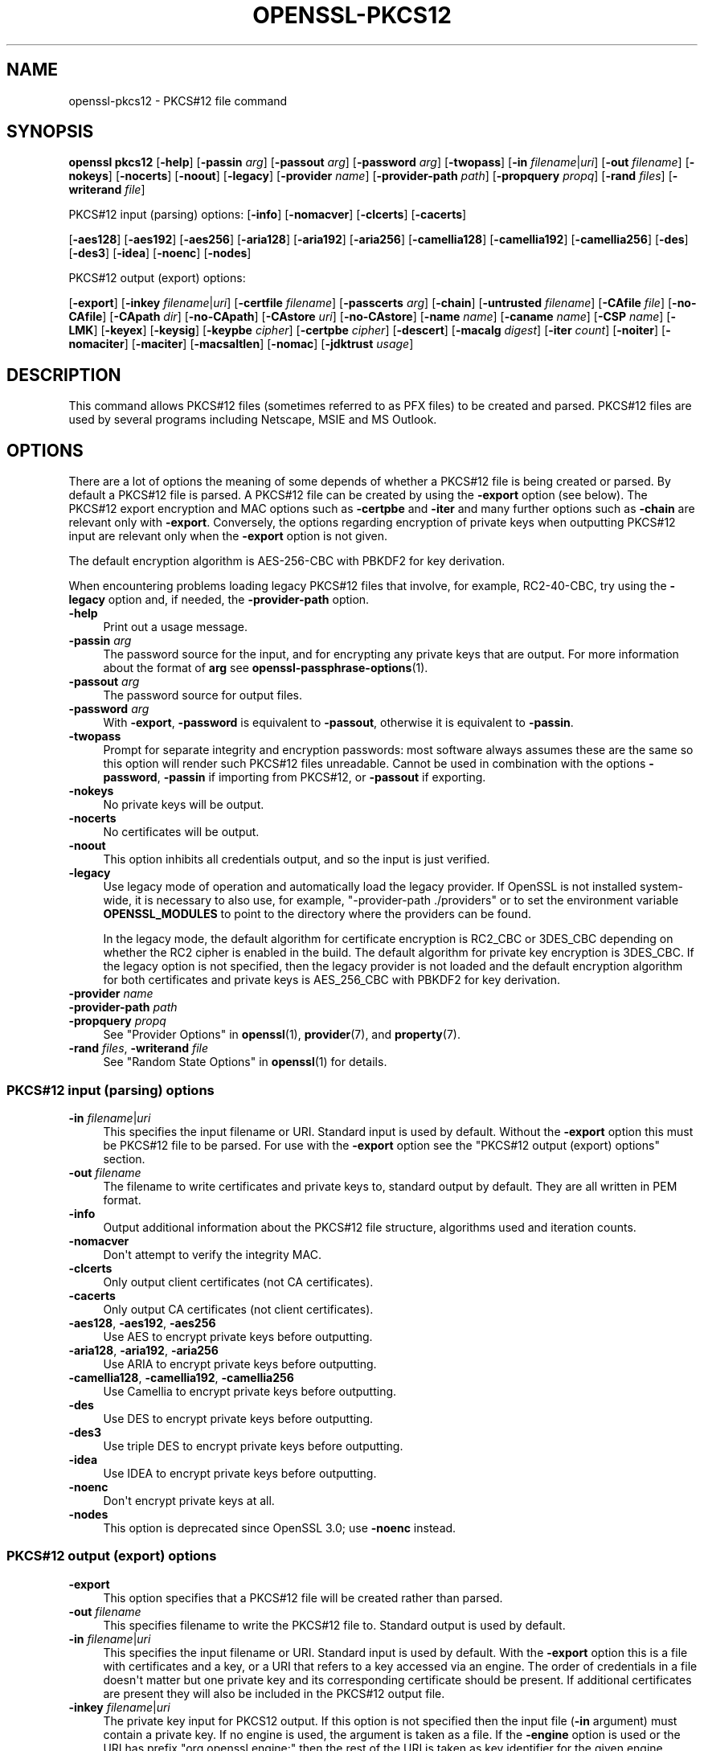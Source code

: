 .\" -*- mode: troff; coding: utf-8 -*-
.\" Automatically generated by Pod::Man v6.0.2 (Pod::Simple 3.45)
.\"
.\" Standard preamble:
.\" ========================================================================
.de Sp \" Vertical space (when we can't use .PP)
.if t .sp .5v
.if n .sp
..
.de Vb \" Begin verbatim text
.ft CW
.nf
.ne \\$1
..
.de Ve \" End verbatim text
.ft R
.fi
..
.\" \*(C` and \*(C' are quotes in nroff, nothing in troff, for use with C<>.
.ie n \{\
.    ds C` ""
.    ds C' ""
'br\}
.el\{\
.    ds C`
.    ds C'
'br\}
.\"
.\" Escape single quotes in literal strings from groff's Unicode transform.
.ie \n(.g .ds Aq \(aq
.el       .ds Aq '
.\"
.\" If the F register is >0, we'll generate index entries on stderr for
.\" titles (.TH), headers (.SH), subsections (.SS), items (.Ip), and index
.\" entries marked with X<> in POD.  Of course, you'll have to process the
.\" output yourself in some meaningful fashion.
.\"
.\" Avoid warning from groff about undefined register 'F'.
.de IX
..
.nr rF 0
.if \n(.g .if rF .nr rF 1
.if (\n(rF:(\n(.g==0)) \{\
.    if \nF \{\
.        de IX
.        tm Index:\\$1\t\\n%\t"\\$2"
..
.        if !\nF==2 \{\
.            nr % 0
.            nr F 2
.        \}
.    \}
.\}
.rr rF
.\"
.\" Required to disable full justification in groff 1.23.0.
.if n .ds AD l
.\" ========================================================================
.\"
.IX Title "OPENSSL-PKCS12 1ossl"
.TH OPENSSL-PKCS12 1ossl 2024-09-13 3.3.2 OpenSSL
.\" For nroff, turn off justification.  Always turn off hyphenation; it makes
.\" way too many mistakes in technical documents.
.if n .ad l
.nh
.SH NAME
openssl\-pkcs12 \- PKCS#12 file command
.SH SYNOPSIS
.IX Header "SYNOPSIS"
\&\fBopenssl\fR \fBpkcs12\fR
[\fB\-help\fR]
[\fB\-passin\fR \fIarg\fR]
[\fB\-passout\fR \fIarg\fR]
[\fB\-password\fR \fIarg\fR]
[\fB\-twopass\fR]
[\fB\-in\fR \fIfilename\fR|\fIuri\fR]
[\fB\-out\fR \fIfilename\fR]
[\fB\-nokeys\fR]
[\fB\-nocerts\fR]
[\fB\-noout\fR]
[\fB\-legacy\fR]
[\fB\-provider\fR \fIname\fR]
[\fB\-provider\-path\fR \fIpath\fR]
[\fB\-propquery\fR \fIpropq\fR]
[\fB\-rand\fR \fIfiles\fR]
[\fB\-writerand\fR \fIfile\fR]
.PP
PKCS#12 input (parsing) options:
[\fB\-info\fR]
[\fB\-nomacver\fR]
[\fB\-clcerts\fR]
[\fB\-cacerts\fR]
.PP
[\fB\-aes128\fR]
[\fB\-aes192\fR]
[\fB\-aes256\fR]
[\fB\-aria128\fR]
[\fB\-aria192\fR]
[\fB\-aria256\fR]
[\fB\-camellia128\fR]
[\fB\-camellia192\fR]
[\fB\-camellia256\fR]
[\fB\-des\fR]
[\fB\-des3\fR]
[\fB\-idea\fR]
[\fB\-noenc\fR]
[\fB\-nodes\fR]
.PP
PKCS#12 output (export) options:
.PP
[\fB\-export\fR]
[\fB\-inkey\fR \fIfilename\fR|\fIuri\fR]
[\fB\-certfile\fR \fIfilename\fR]
[\fB\-passcerts\fR \fIarg\fR]
[\fB\-chain\fR]
[\fB\-untrusted\fR \fIfilename\fR]
[\fB\-CAfile\fR \fIfile\fR]
[\fB\-no\-CAfile\fR]
[\fB\-CApath\fR \fIdir\fR]
[\fB\-no\-CApath\fR]
[\fB\-CAstore\fR \fIuri\fR]
[\fB\-no\-CAstore\fR]
[\fB\-name\fR \fIname\fR]
[\fB\-caname\fR \fIname\fR]
[\fB\-CSP\fR \fIname\fR]
[\fB\-LMK\fR]
[\fB\-keyex\fR]
[\fB\-keysig\fR]
[\fB\-keypbe\fR \fIcipher\fR]
[\fB\-certpbe\fR \fIcipher\fR]
[\fB\-descert\fR]
[\fB\-macalg\fR \fIdigest\fR]
[\fB\-iter\fR \fIcount\fR]
[\fB\-noiter\fR]
[\fB\-nomaciter\fR]
[\fB\-maciter\fR]
[\fB\-macsaltlen\fR]
[\fB\-nomac\fR]
[\fB\-jdktrust\fR \fIusage\fR]
.SH DESCRIPTION
.IX Header "DESCRIPTION"
This command allows PKCS#12 files (sometimes referred to as
PFX files) to be created and parsed. PKCS#12 files are used by several
programs including Netscape, MSIE and MS Outlook.
.SH OPTIONS
.IX Header "OPTIONS"
There are a lot of options the meaning of some depends of whether a PKCS#12 file
is being created or parsed. By default a PKCS#12 file is parsed.
A PKCS#12 file can be created by using the \fB\-export\fR option (see below).
The PKCS#12 export encryption and MAC options such as \fB\-certpbe\fR and \fB\-iter\fR
and many further options such as \fB\-chain\fR are relevant only with \fB\-export\fR.
Conversely, the options regarding encryption of private keys when outputting
PKCS#12 input are relevant only when the \fB\-export\fR option is not given.
.PP
The default encryption algorithm is AES\-256\-CBC with PBKDF2 for key derivation.
.PP
When encountering problems loading legacy PKCS#12 files that involve,
for example, RC2\-40\-CBC,
try using the \fB\-legacy\fR option and, if needed, the \fB\-provider\-path\fR option.
.IP \fB\-help\fR 4
.IX Item "-help"
Print out a usage message.
.IP "\fB\-passin\fR \fIarg\fR" 4
.IX Item "-passin arg"
The password source for the input, and for encrypting any private keys that
are output.
For more information about the format of \fBarg\fR
see \fBopenssl\-passphrase\-options\fR\|(1).
.IP "\fB\-passout\fR \fIarg\fR" 4
.IX Item "-passout arg"
The password source for output files.
.IP "\fB\-password\fR \fIarg\fR" 4
.IX Item "-password arg"
With \fB\-export\fR, \fB\-password\fR is equivalent to \fB\-passout\fR,
otherwise it is equivalent to \fB\-passin\fR.
.IP \fB\-twopass\fR 4
.IX Item "-twopass"
Prompt for separate integrity and encryption passwords: most software
always assumes these are the same so this option will render such
PKCS#12 files unreadable. Cannot be used in combination with the options
\&\fB\-password\fR, \fB\-passin\fR if importing from PKCS#12, or \fB\-passout\fR if exporting.
.IP \fB\-nokeys\fR 4
.IX Item "-nokeys"
No private keys will be output.
.IP \fB\-nocerts\fR 4
.IX Item "-nocerts"
No certificates will be output.
.IP \fB\-noout\fR 4
.IX Item "-noout"
This option inhibits all credentials output,
and so the input is just verified.
.IP \fB\-legacy\fR 4
.IX Item "-legacy"
Use legacy mode of operation and automatically load the legacy provider.
If OpenSSL is not installed system\-wide,
it is necessary to also use, for example, \f(CW\*(C`\-provider\-path ./providers\*(C'\fR
or to set the environment variable \fBOPENSSL_MODULES\fR
to point to the directory where the providers can be found.
.Sp
In the legacy mode, the default algorithm for certificate encryption
is RC2_CBC or 3DES_CBC depending on whether the RC2 cipher is enabled
in the build. The default algorithm for private key encryption is 3DES_CBC.
If the legacy option is not specified, then the legacy provider is not loaded
and the default encryption algorithm for both certificates and private keys is
AES_256_CBC with PBKDF2 for key derivation.
.IP "\fB\-provider\fR \fIname\fR" 4
.IX Item "-provider name"
.PD 0
.IP "\fB\-provider\-path\fR \fIpath\fR" 4
.IX Item "-provider-path path"
.IP "\fB\-propquery\fR \fIpropq\fR" 4
.IX Item "-propquery propq"
.PD
See "Provider Options" in \fBopenssl\fR\|(1), \fBprovider\fR\|(7), and \fBproperty\fR\|(7).
.IP "\fB\-rand\fR \fIfiles\fR, \fB\-writerand\fR \fIfile\fR" 4
.IX Item "-rand files, -writerand file"
See "Random State Options" in \fBopenssl\fR\|(1) for details.
.SS "PKCS#12 input (parsing) options"
.IX Subsection "PKCS#12 input (parsing) options"
.IP "\fB\-in\fR \fIfilename\fR|\fIuri\fR" 4
.IX Item "-in filename|uri"
This specifies the input filename or URI.
Standard input is used by default.
Without the \fB\-export\fR option this must be PKCS#12 file to be parsed.
For use with the \fB\-export\fR option
see the "PKCS#12 output (export) options" section.
.IP "\fB\-out\fR \fIfilename\fR" 4
.IX Item "-out filename"
The filename to write certificates and private keys to, standard output by
default.  They are all written in PEM format.
.IP \fB\-info\fR 4
.IX Item "-info"
Output additional information about the PKCS#12 file structure, algorithms
used and iteration counts.
.IP \fB\-nomacver\fR 4
.IX Item "-nomacver"
Don\*(Aqt attempt to verify the integrity MAC.
.IP \fB\-clcerts\fR 4
.IX Item "-clcerts"
Only output client certificates (not CA certificates).
.IP \fB\-cacerts\fR 4
.IX Item "-cacerts"
Only output CA certificates (not client certificates).
.IP "\fB\-aes128\fR, \fB\-aes192\fR, \fB\-aes256\fR" 4
.IX Item "-aes128, -aes192, -aes256"
Use AES to encrypt private keys before outputting.
.IP "\fB\-aria128\fR, \fB\-aria192\fR, \fB\-aria256\fR" 4
.IX Item "-aria128, -aria192, -aria256"
Use ARIA to encrypt private keys before outputting.
.IP "\fB\-camellia128\fR, \fB\-camellia192\fR, \fB\-camellia256\fR" 4
.IX Item "-camellia128, -camellia192, -camellia256"
Use Camellia to encrypt private keys before outputting.
.IP \fB\-des\fR 4
.IX Item "-des"
Use DES to encrypt private keys before outputting.
.IP \fB\-des3\fR 4
.IX Item "-des3"
Use triple DES to encrypt private keys before outputting.
.IP \fB\-idea\fR 4
.IX Item "-idea"
Use IDEA to encrypt private keys before outputting.
.IP \fB\-noenc\fR 4
.IX Item "-noenc"
Don\*(Aqt encrypt private keys at all.
.IP \fB\-nodes\fR 4
.IX Item "-nodes"
This option is deprecated since OpenSSL 3.0; use \fB\-noenc\fR instead.
.SS "PKCS#12 output (export) options"
.IX Subsection "PKCS#12 output (export) options"
.IP \fB\-export\fR 4
.IX Item "-export"
This option specifies that a PKCS#12 file will be created rather than
parsed.
.IP "\fB\-out\fR \fIfilename\fR" 4
.IX Item "-out filename"
This specifies filename to write the PKCS#12 file to. Standard output is used
by default.
.IP "\fB\-in\fR \fIfilename\fR|\fIuri\fR" 4
.IX Item "-in filename|uri"
This specifies the input filename or URI.
Standard input is used by default.
With the \fB\-export\fR option this is a file with certificates and a key,
or a URI that refers to a key accessed via an engine.
The order of credentials in a file doesn\*(Aqt matter but one private key and
its corresponding certificate should be present. If additional
certificates are present they will also be included in the PKCS#12 output file.
.IP "\fB\-inkey\fR \fIfilename\fR|\fIuri\fR" 4
.IX Item "-inkey filename|uri"
The private key input for PKCS12 output.
If this option is not specified then the input file (\fB\-in\fR argument) must
contain a private key.
If no engine is used, the argument is taken as a file.
If the \fB\-engine\fR option is used or the URI has prefix \f(CW\*(C`org.openssl.engine:\*(C'\fR
then the rest of the URI is taken as key identifier for the given engine.
.IP "\fB\-certfile\fR \fIfilename\fR" 4
.IX Item "-certfile filename"
An input file with extra certificates to be added to the PKCS#12 output
if the \fB\-export\fR option is given.
.IP "\fB\-passcerts\fR \fIarg\fR" 4
.IX Item "-passcerts arg"
The password source for certificate input such as \fB\-certfile\fR
and \fB\-untrusted\fR.
For more information about the format of \fBarg\fR see
\&\fBopenssl\-passphrase\-options\fR\|(1).
.IP \fB\-chain\fR 4
.IX Item "-chain"
If this option is present then the certificate chain of the end entity
certificate is built and included in the PKCS#12 output file.
The end entity certificate is the first one read from the \fB\-in\fR file
if no key is given, else the first certificate matching the given key.
The standard CA trust store is used for chain building,
as well as any untrusted CA certificates given with the \fB\-untrusted\fR option.
.IP "\fB\-untrusted\fR \fIfilename\fR" 4
.IX Item "-untrusted filename"
An input file of untrusted certificates that may be used
for chain building, which is relevant only when a PKCS#12 file is created
with the \fB\-export\fR option and the \fB\-chain\fR option is given as well.
Any certificates that are actually part of the chain are added to the output.
.IP "\fB\-CAfile\fR \fIfile\fR, \fB\-no\-CAfile\fR, \fB\-CApath\fR \fIdir\fR, \fB\-no\-CApath\fR, \fB\-CAstore\fR \fIuri\fR, \fB\-no\-CAstore\fR" 4
.IX Item "-CAfile file, -no-CAfile, -CApath dir, -no-CApath, -CAstore uri, -no-CAstore"
See "Trusted Certificate Options" in \fBopenssl\-verification\-options\fR\|(1) for details.
.IP "\fB\-name\fR \fIfriendlyname\fR" 4
.IX Item "-name friendlyname"
This specifies the "friendly name" for the certificates and private key. This
name is typically displayed in list boxes by software importing the file.
.IP "\fB\-caname\fR \fIfriendlyname\fR" 4
.IX Item "-caname friendlyname"
This specifies the "friendly name" for other certificates. This option may be
used multiple times to specify names for all certificates in the order they
appear. Netscape ignores friendly names on other certificates whereas MSIE
displays them.
.IP "\fB\-CSP\fR \fIname\fR" 4
.IX Item "-CSP name"
Write \fIname\fR as a Microsoft CSP name.
The password source for the input, and for encrypting any private keys that
are output.
For more information about the format of \fBarg\fR
see \fBopenssl\-passphrase\-options\fR\|(1).
.IP \fB\-LMK\fR 4
.IX Item "-LMK"
Add the "Local Key Set" identifier to the attributes.
.IP \fB\-keyex\fR|\fB\-keysig\fR 4
.IX Item "-keyex|-keysig"
Specifies that the private key is to be used for key exchange or just signing.
This option is only interpreted by MSIE and similar MS software. Normally
"export grade" software will only allow 512 bit RSA keys to be used for
encryption purposes but arbitrary length keys for signing. The \fB\-keysig\fR
option marks the key for signing only. Signing only keys can be used for
S/MIME signing, authenticode (ActiveX control signing)  and SSL client
authentication, however, due to a bug only MSIE 5.0 and later support
the use of signing only keys for SSL client authentication.
.IP "\fB\-keypbe\fR \fIalg\fR, \fB\-certpbe\fR \fIalg\fR" 4
.IX Item "-keypbe alg, -certpbe alg"
These options allow the algorithm used to encrypt the private key and
certificates to be selected. Any PKCS#5 v1.5 or PKCS#12 PBE algorithm name
can be used (see "NOTES" section for more information). If a cipher name
(as output by \f(CW\*(C`openssl list \-cipher\-algorithms\*(C'\fR) is specified then it
is used with PKCS#5 v2.0. For interoperability reasons it is advisable to only
use PKCS#12 algorithms.
.Sp
Special value \f(CW\*(C`NONE\*(C'\fR disables encryption of the private key and certificates.
.IP \fB\-descert\fR 4
.IX Item "-descert"
Encrypt the certificates using triple DES. By default the private
key and the certificates are encrypted using AES\-256\-CBC unless
the \*(Aq\-legacy\*(Aq option is used. If \*(Aq\-descert\*(Aq is used with the \*(Aq\-legacy\*(Aq
then both, the private key and the certificates are encrypted using triple DES.
.IP "\fB\-macalg\fR \fIdigest\fR" 4
.IX Item "-macalg digest"
Specify the MAC digest algorithm. If not included SHA256 will be used.
.IP "\fB\-iter\fR \fIcount\fR" 4
.IX Item "-iter count"
This option specifies the iteration count for the encryption key and MAC. The
default value is 2048.
.Sp
To discourage attacks by using large dictionaries of common passwords the
algorithm that derives keys from passwords can have an iteration count applied
to it: this causes a certain part of the algorithm to be repeated and slows it
down. The MAC is used to check the file integrity but since it will normally
have the same password as the keys and certificates it could also be attacked.
.IP "\fB\-noiter\fR, \fB\-nomaciter\fR" 4
.IX Item "-noiter, -nomaciter"
By default both encryption and MAC iteration counts are set to 2048, using
these options the MAC and encryption iteration counts can be set to 1, since
this reduces the file security you should not use these options unless you
really have to. Most software supports both MAC and encryption iteration counts.
MSIE 4.0 doesn\*(Aqt support MAC iteration counts so it needs the \fB\-nomaciter\fR
option.
.IP \fB\-maciter\fR 4
.IX Item "-maciter"
This option is included for compatibility with previous versions, it used
to be needed to use MAC iterations counts but they are now used by default.
.IP \fB\-macsaltlen\fR 4
.IX Item "-macsaltlen"
This option specifies the salt length in bytes for the MAC. The salt length 
should be at least 16 bytes as per NIST SP 800\-132. The default value 
is 8 bytes for backwards compatibility.
.IP \fB\-nomac\fR 4
.IX Item "-nomac"
Do not attempt to provide the MAC integrity. This can be useful with the FIPS
provider as the PKCS12 MAC requires PKCS12KDF which is not an approved FIPS
algorithm and cannot be supported by the FIPS provider.
.IP \fB\-jdktrust\fR 4
.IX Item "-jdktrust"
Export pkcs12 file in a format compatible with Java keystore usage. This option
accepts a string parameter indicating the trust oid name to be granted to the
certificate it is associated with.  Currently only "anyExtendedKeyUsage" is
defined. Note that, as Java keystores do not accept PKCS12 files with both
trusted certificates and keypairs, use of this option implies the setting of the
\&\fB\-nokeys\fR option
.SH NOTES
.IX Header "NOTES"
Although there are a large number of options most of them are very rarely
used. For PKCS#12 file parsing only \fB\-in\fR and \fB\-out\fR need to be used
for PKCS#12 file creation \fB\-export\fR and \fB\-name\fR are also used.
.PP
If none of the \fB\-clcerts\fR, \fB\-cacerts\fR or \fB\-nocerts\fR options are present
then all certificates will be output in the order they appear in the input
PKCS#12 files. There is no guarantee that the first certificate present is
the one corresponding to the private key.
Certain software which tries to get a private key and the corresponding
certificate might assume that the first certificate in the file is the one
corresponding to the private key, but that may not always be the case.
Using the \fB\-clcerts\fR option will solve this problem by only
outputting the certificate corresponding to the private key. If the CA
certificates are required then they can be output to a separate file using
the \fB\-nokeys\fR \fB\-cacerts\fR options to just output CA certificates.
.PP
The \fB\-keypbe\fR and \fB\-certpbe\fR algorithms allow the precise encryption
algorithms for private keys and certificates to be specified. Normally
the defaults are fine but occasionally software can\*(Aqt handle triple DES
encrypted private keys, then the option \fB\-keypbe\fR \fIPBE\-SHA1\-RC2\-40\fR can
be used to reduce the private key encryption to 40 bit RC2. A complete
description of all algorithms is contained in \fBopenssl\-pkcs8\fR\|(1).
.PP
Prior 1.1 release passwords containing non\-ASCII characters were encoded
in non\-compliant manner, which limited interoperability, in first hand
with Windows. But switching to standard\-compliant password encoding
poses problem accessing old data protected with broken encoding. For
this reason even legacy encodings is attempted when reading the
data. If you use PKCS#12 files in production application you are advised
to convert the data, because implemented heuristic approach is not
MT\-safe, its sole goal is to facilitate the data upgrade with this
command.
.SH EXAMPLES
.IX Header "EXAMPLES"
Parse a PKCS#12 file and output it to a PEM file:
.PP
.Vb 1
\& openssl pkcs12 \-in file.p12 \-out file.pem
.Ve
.PP
Output only client certificates to a file:
.PP
.Vb 1
\& openssl pkcs12 \-in file.p12 \-clcerts \-out file.pem
.Ve
.PP
Don\*(Aqt encrypt the private key:
.PP
.Vb 1
\& openssl pkcs12 \-in file.p12 \-out file.pem \-noenc
.Ve
.PP
Print some info about a PKCS#12 file:
.PP
.Vb 1
\& openssl pkcs12 \-in file.p12 \-info \-noout
.Ve
.PP
Print some info about a PKCS#12 file in legacy mode:
.PP
.Vb 1
\& openssl pkcs12 \-in file.p12 \-info \-noout \-legacy
.Ve
.PP
Create a PKCS#12 file from a PEM file that may contain a key and certificates:
.PP
.Vb 1
\& openssl pkcs12 \-export \-in file.pem \-out file.p12 \-name "My PSE"
.Ve
.PP
Include some extra certificates:
.PP
.Vb 2
\& openssl pkcs12 \-export \-in file.pem \-out file.p12 \-name "My PSE" \e
\&  \-certfile othercerts.pem
.Ve
.PP
Export a PKCS#12 file with data from a certificate PEM file and from a further
PEM file containing a key, with default algorithms as in the legacy provider:
.PP
.Vb 1
\& openssl pkcs12 \-export \-in cert.pem \-inkey key.pem \-out file.p12 \-legacy
.Ve
.SH "SEE ALSO"
.IX Header "SEE ALSO"
\&\fBopenssl\fR\|(1),
\&\fBopenssl\-pkcs8\fR\|(1),
\&\fBossl_store\-file\fR\|(7)
.SH HISTORY
.IX Header "HISTORY"
The \fB\-engine\fR option was deprecated in OpenSSL 3.0.
The \fB\-nodes\fR option was deprecated in OpenSSL 3.0, too; use \fB\-noenc\fR instead.
.SH COPYRIGHT
.IX Header "COPYRIGHT"
Copyright 2000\-2021 The OpenSSL Project Authors. All Rights Reserved.
.PP
Licensed under the Apache License 2.0 (the "License").  You may not use
this file except in compliance with the License.  You can obtain a copy
in the file LICENSE in the source distribution or at
<https://www.openssl.org/source/license.html>.
